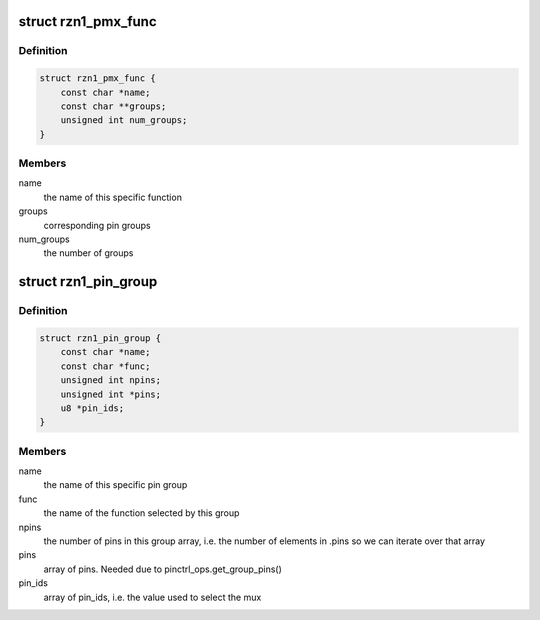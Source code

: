 .. -*- coding: utf-8; mode: rst -*-
.. src-file: drivers/pinctrl/pinctrl-rzn1.c

.. _`rzn1_pmx_func`:

struct rzn1_pmx_func
====================

.. c:type:: struct rzn1_pmx_func

    describes rzn1 pinmux functions

.. _`rzn1_pmx_func.definition`:

Definition
----------

.. code-block:: c

    struct rzn1_pmx_func {
        const char *name;
        const char **groups;
        unsigned int num_groups;
    }

.. _`rzn1_pmx_func.members`:

Members
-------

name
    the name of this specific function

groups
    corresponding pin groups

num_groups
    the number of groups

.. _`rzn1_pin_group`:

struct rzn1_pin_group
=====================

.. c:type:: struct rzn1_pin_group

    describes an rzn1 pin group

.. _`rzn1_pin_group.definition`:

Definition
----------

.. code-block:: c

    struct rzn1_pin_group {
        const char *name;
        const char *func;
        unsigned int npins;
        unsigned int *pins;
        u8 *pin_ids;
    }

.. _`rzn1_pin_group.members`:

Members
-------

name
    the name of this specific pin group

func
    the name of the function selected by this group

npins
    the number of pins in this group array, i.e. the number of
    elements in .pins so we can iterate over that array

pins
    array of pins. Needed due to pinctrl_ops.get_group_pins()

pin_ids
    array of pin_ids, i.e. the value used to select the mux

.. This file was automatic generated / don't edit.

